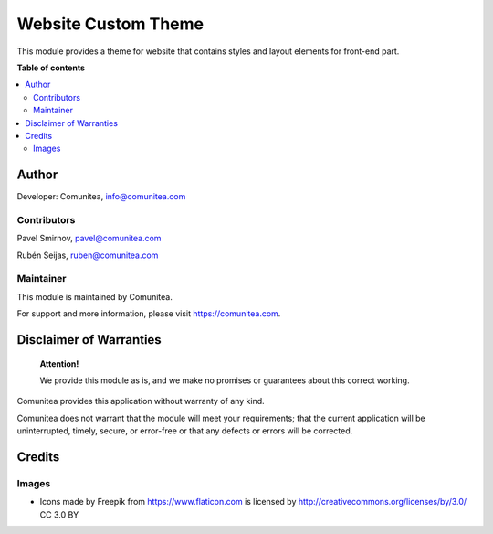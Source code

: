 ====================
Website Custom Theme
====================

.. |badge1| image:: https://img.shields.io/badge/maturity-Production-green.png
    :target: https://odoo-community.org/page/development-status
    :alt: Production
.. |badge2| image:: https://img.shields.io/badge/licence-LGPL--3-blue.png
    :target: https://www.gnu.org/licenses/lgpl-3.0-standalone.html
    :alt: License: LGPL-3
.. |badge3| image:: https://img.shields.io/badge/github-Comunitea-gray.png?logo=github
    :target: https://github.com/Comunitea/
    :alt: Comunitea
.. |badge4| image:: https://img.shields.io/badge/github-Comunitea%2FTHEME_NAME-lightgray.png?logo=github
    :target: https://github.com/Comunitea/CMNT_00168_2018_CAN
    :alt: Comunitea / THEME_NAME
.. |badge5| image:: https://img.shields.io/badge/Spanish-Translated-F47D42.png
    :target: https://github.com/Comunitea/THEME_REPO/tree/master/project-addons/THEME_NAME/i18n
    :alt: Spanish Translated

|badge1| |badge2| |badge3| |badge4| |badge5|

This module provides a theme for website that contains styles and layout elements for front-end part.

**Table of contents**

.. contents::
   :local:

Author
------

Developer: Comunitea, info@comunitea.com

Contributors
~~~~~~~~~~~~

Pavel Smirnov, pavel@comunitea.com

Rubén Seijas, ruben@comunitea.com

Maintainer
~~~~~~~~~~

This module is maintained by Comunitea.

For support and more information, please visit https://comunitea.com.

Disclaimer of Warranties
------------------------

    **Attention!**

    We provide this module as is, and we make no promises or guarantees about this correct working.

Comunitea provides this application without warranty of any kind.

Comunitea does not warrant that the module will meet your requirements;
that the current application will be uninterrupted, timely, secure, or error-free or that any defects or errors will be corrected.

Credits
-------

Images
~~~~~~

* Icons made by Freepik from https://www.flaticon.com is licensed by http://creativecommons.org/licenses/by/3.0/ CC 3.0 BY
